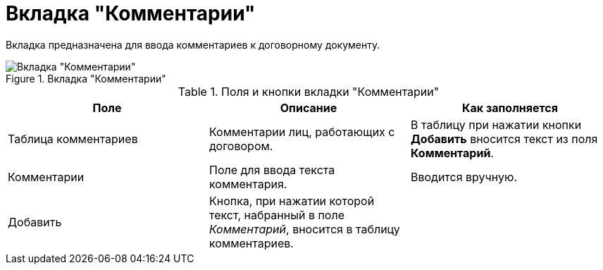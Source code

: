 = Вкладка "Комментарии"

Вкладка предназначена для ввода комментариев к договорному документу.

.Вкладка "Комментарии"
image::comments-tab.png[Вкладка "Комментарии"]

.Поля и кнопки вкладки "Комментарии"
[cols=",,",options="header"]
|===
|Поле |Описание |Как заполняется

|Таблица комментариев
|Комментарии лиц, работающих с договором.
|В таблицу при нажатии кнопки *Добавить* вносится текст из поля *Комментарий*.

|Комментарии
|Поле для ввода текста комментария.
|Вводится вручную.

|Добавить
|Кнопка, при нажатии которой текст, набранный в поле _Комментарий_, вносится в таблицу комментариев.
|
|===
